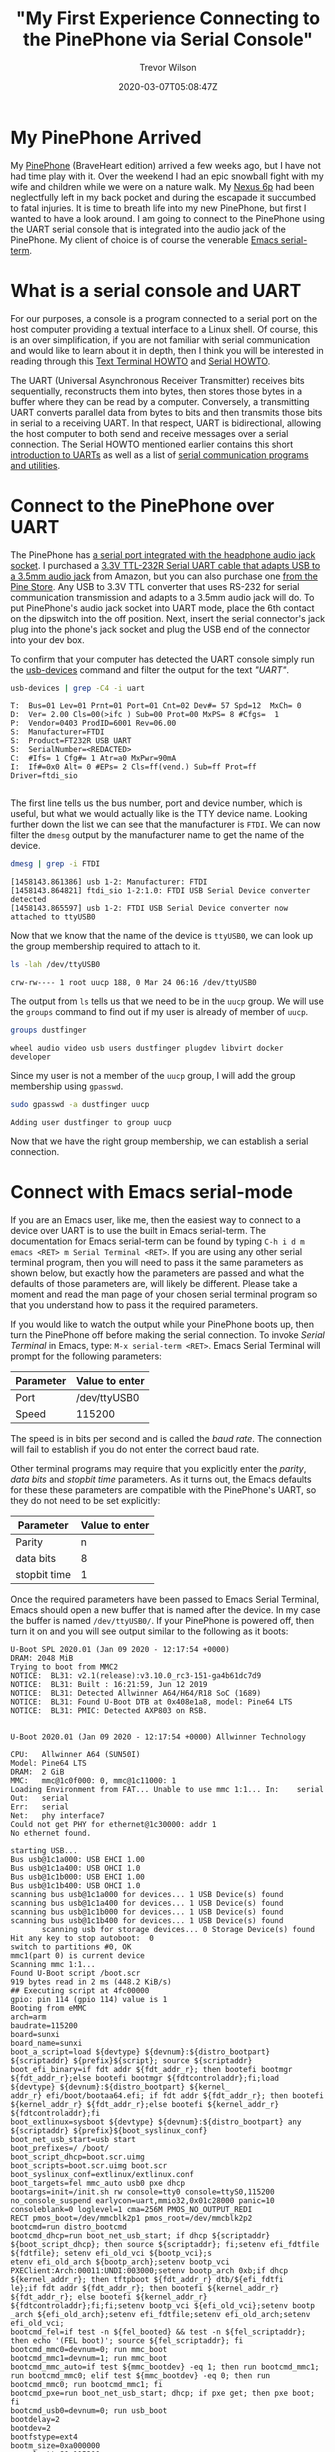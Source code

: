 #+author: Trevor Wilson
#+email: trevor.wilson@bloggerbust.ca
#+title: "My First Experience Connecting to the PinePhone via Serial Console"
#+date: 2020-03-07T05:08:47Z
#+HUGO_BASE_DIR: ../../
#+HUGO_SECTION: post
#+HUGO_DRAFT: false
#+HUGO_AUTO_SET_LASTMOD: true
#+startup: showeverything
#+options: d:(not "notes")

* My PinePhone Arrived
My [[https://wiki.pine64.org/index.php/PinePhone][PinePhone]] (BraveHeart edition) arrived a few weeks ago, but I have not had time play with it. Over the weekend I had an epic snowball fight with my wife and children while we were on a nature walk. My [[https://en.wikipedia.org/wiki/Nexus_6P][Nexus 6p]] had been neglectfully left in my back pocket and during the escapade it succumbed to fatal injuries. It is time to breath life into my new PinePhone, but first I wanted to have a look around. I am going to connect to the PinePhone using the UART serial console that is integrated into the audio jack of the PinePhone. My client of choice is of course the venerable [[https://www.gnu.org/software/emacs/manual/html_node/emacs/Serial-Terminal.html][Emacs serial-term]].

* What is a serial console and UART
For our purposes, a console is a program connected to a serial port on the host computer providing a textual interface to a Linux shell. Of course, this is an over simplification, if you are not familiar with serial communication and would like to learn about it in depth, then I think you will be interested in reading through this [[http://www.tldp.org/HOWTO/Text-Terminal-HOWTO.html][Text Terminal HOWTO]] and [[http://www.tldp.org/HOWTO/Serial-HOWTO.html][Serial HOWTO]]. 

The UART (Universal Asynchronous Receiver Transmitter) receives bits sequentially, reconstructs them into bytes, then stores those bytes in a buffer where they can be read by a computer. Conversely, a transmitting UART converts parallel data from bytes to bits and then transmits those bits in serial to a receiving UART. In that respect, UART is bidirectional, allowing the host computer to both send and receive messages over a serial connection. The Serial HOWTO mentioned earlier contains this short [[http://www.tldp.org/HOWTO/Serial-HOWTO-18.html][introduction to UARTs]] as well as a list of [[http://www.tldp.org/HOWTO/Serial-HOWTO-14.html][serial communication programs and utilities]].

* Connect to the PinePhone over UART
The PinePhone has [[https://wiki.pine64.org/index.php/PinePhone#Serial_console][a serial port integrated with the headphone audio jack socket]]. I purchased a [[https://www.amazon.ca/Cordable-Serial-Adapter-Converter-TTL-232R-3V3-AJ/dp/B07JD7YZP4/][3.3V TTL-232R Serial UART cable that adapts USB to a 3.5mm audio jack]] from Amazon, but you can also purchase one [[https://store.pine64.org/?product=pinebook-serial-console][from the Pine Store]]. Any USB to 3.3V TTL converter that uses RS-232 for serial communication transmission and adapts to a 3.5mm audio jack will do. To put PinePhone's audio jack socket into UART mode, place the 6th contact on the dipswitch into the off position. Next, insert the serial connector's jack plug into the phone's jack socket and plug the USB end of the connector into your dev box.

To confirm that your computer has detected the UART console simply run the [[https://linux.die.net/man/1/usb-devices][usb-devices]] command and filter the output for the text /"UART"/.
#+begin_src sh :results output scalar :shebang "#!/bin/bash" :wrap example
  usb-devices | grep -C4 -i uart
#+end_src

#+RESULTS:

#+begin_example
T:  Bus=01 Lev=01 Prnt=01 Port=01 Cnt=02 Dev#= 57 Spd=12  MxCh= 0
D:  Ver= 2.00 Cls=00(>ifc ) Sub=00 Prot=00 MxPS= 8 #Cfgs=  1
P:  Vendor=0403 ProdID=6001 Rev=06.00
S:  Manufacturer=FTDI
S:  Product=FT232R USB UART
S:  SerialNumber=<REDACTED>
C:  #Ifs= 1 Cfg#= 1 Atr=a0 MxPwr=90mA
I:  If#=0x0 Alt= 0 #EPs= 2 Cls=ff(vend.) Sub=ff Prot=ff Driver=ftdi_sio

#+end_example

The first line tells us the bus number, port and device number, which is useful, but what we would actually like is the TTY device name. Looking further down the list we can see that the manufacturer is =FTDI=. We can now filter the ~dmesg~ output by the manufacturer name to get the name of the device.

#+begin_src sh :results output scalar :shebang "#!/bin/bash" :wrap example
  dmesg | grep -i FTDI
#+end_src

#+RESULTS:

#+begin_example
[1458143.861386] usb 1-2: Manufacturer: FTDI
[1458143.864821] ftdi_sio 1-2:1.0: FTDI USB Serial Device converter detected
[1458143.865597] usb 1-2: FTDI USB Serial Device converter now attached to ttyUSB0
#+end_example

Now that we know that the name of the device is ~ttyUSB0~, we can look up the group membership required to attach to it.
#+begin_src sh :results output scalar :shebang "#!/bin/bash" :wrap example
ls -lah /dev/ttyUSB0
#+end_src

#+RESULTS:

#+begin_example
crw-rw---- 1 root uucp 188, 0 Mar 24 06:16 /dev/ttyUSB0
#+end_example

The output from ~ls~ tells us that we need to be in the ~uucp~ group. We will use the ~groups~ command to find out if my user is already of member of ~uucp~.
#+begin_src sh :results output scalar :shebang "#!/bin/bash" :wrap example
  groups dustfinger
#+end_src

#+RESULTS:

#+begin_example
  wheel audio video usb users dustfinger plugdev libvirt docker developer
#+end_example

Since my user is not a member of the ~uucp~ group, I will add the group membership using ~gpasswd~.
#+begin_src sh :results output scalar :shebang "#!/bin/bash" :wrap example
sudo gpasswd -a dustfinger uucp
#+end_src

#+RESULTS:

#+begin_example
Adding user dustfinger to group uucp
#+end_example

Now that we have the right group membership, we can establish a serial connection.

* Connect with Emacs serial-mode

If you are an Emacs user, like me, then the easiest way to connect to a device over UART is to use the built in Emacs serial-term. The documentation for Emacs serial-term can be found by typing ~C-h i d m emacs <RET> m Serial Terminal <RET>~. If you are using any other serial terminal program, then you will need to pass it the same parameters as shown below, but exactly how the parameters are passed and what the defaults of those parameters are, will likely be different. Please take a moment and read the man page of your chosen serial terminal program so that you understand how to pass it the required parameters.

If you would like to watch the output while your PinePhone boots up, then turn the PinePhone off before making the serial connection. To invoke /Serial Terminal/ in Emacs, type: ~M-x serial-term <RET>~. Emacs Serial Terminal will prompt for the following parameters:
| Parameter | Value to enter |
|-----------+----------------|
| Port      | /dev/ttyUSB0   |
| Speed     | 115200         |

The speed is in bits per second and is called the /baud rate/. The connection will fail to establish if you do not enter the correct baud rate.

Other terminal programs may require that you explicitly enter the /parity/, /data bits/ and /stopbit time/ parameters. As it turns out, the Emacs defaults for these these parameters are compatible with the PinePhone's UART, so they do not need to be set explicitly:
| Parameter    | Value to enter |
|--------------+----------------|
| Parity       | n              |
| data bits    | 8              |
| stopbit time | 1              |

Once the required parameters have been passed to Emacs Serial Terminal, Emacs should open a new buffer that is named after the device. In my case the buffer is named =/dev/ttyUSB0/=. If your PinePhone is powered off, then turn it on and you will see output similar to the following as it boots:

#+begin_example
U-Boot SPL 2020.01 (Jan 09 2020 - 12:17:54 +0000)
DRAM: 2048 MiB
Trying to boot from MMC2
NOTICE:  BL31: v2.1(release):v3.10.0_rc3-151-ga4b61dc7d9
NOTICE:  BL31: Built : 16:21:59, Jun 12 2019
NOTICE:  BL31: Detected Allwinner A64/H64/R18 SoC (1689)
NOTICE:  BL31: Found U-Boot DTB at 0x408e1a8, model: Pine64 LTS
NOTICE:  BL31: PMIC: Detected AXP803 on RSB.


U-Boot 2020.01 (Jan 09 2020 - 12:17:54 +0000) Allwinner Technology

CPU:   Allwinner A64 (SUN50I)
Model: Pine64 LTS
DRAM:  2 GiB
MMC:   mmc@1c0f000: 0, mmc@1c11000: 1
Loading Environment from FAT... Unable to use mmc 1:1... In:    serial
Out:   serial
Err:   serial
Net:   phy interface7
Could not get PHY for ethernet@1c30000: addr 1
No ethernet found.

starting USB...
Bus usb@1c1a000: USB EHCI 1.00
Bus usb@1c1a400: USB OHCI 1.0
Bus usb@1c1b000: USB EHCI 1.00
Bus usb@1c1b400: USB OHCI 1.0
scanning bus usb@1c1a000 for devices... 1 USB Device(s) found
scanning bus usb@1c1a400 for devices... 1 USB Device(s) found
scanning bus usb@1c1b000 for devices... 1 USB Device(s) found
scanning bus usb@1c1b400 for devices... 1 USB Device(s) found
       scanning usb for storage devices... 0 Storage Device(s) found
Hit any key to stop autoboot:  0 
switch to partitions #0, OK
mmc1(part 0) is current device
Scanning mmc 1:1...
Found U-Boot script /boot.scr
919 bytes read in 2 ms (448.2 KiB/s)
## Executing script at 4fc00000
gpio: pin 114 (gpio 114) value is 1
Booting from eMMC
arch=arm
baudrate=115200
board=sunxi
board_name=sunxi
boot_a_script=load ${devtype} ${devnum}:${distro_bootpart} ${scriptaddr} ${prefix}${script}; source ${scriptaddr}
boot_efi_binary=if fdt addr ${fdt_addr_r}; then bootefi bootmgr ${fdt_addr_r};else bootefi bootmgr ${fdtcontroladdr};fi;load ${devtype} ${devnum}:${distro_bootpart} ${kernel_
addr_r} efi/boot/bootaa64.efi; if fdt addr ${fdt_addr_r}; then bootefi ${kernel_addr_r} ${fdt_addr_r};else bootefi ${kernel_addr_r} ${fdtcontroladdr};fi                     
boot_extlinux=sysboot ${devtype} ${devnum}:${distro_bootpart} any ${scriptaddr} ${prefix}${boot_syslinux_conf}
boot_net_usb_start=usb start
boot_prefixes=/ /boot/
boot_script_dhcp=boot.scr.uimg
boot_scripts=boot.scr.uimg boot.scr
boot_syslinux_conf=extlinux/extlinux.conf
boot_targets=fel mmc_auto usb0 pxe dhcp 
bootargs=init=/init.sh rw console=tty0 console=ttyS0,115200 no_console_suspend earlycon=uart,mmio32,0x01c28000 panic=10 consoleblank=0 loglevel=1 cma=256M PMOS_NO_OUTPUT_REDI
RECT pmos_boot=/dev/mmcblk2p1 pmos_root=/dev/mmcblk2p2                                                                                                                       
bootcmd=run distro_bootcmd
bootcmd_dhcp=run boot_net_usb_start; if dhcp ${scriptaddr} ${boot_script_dhcp}; then source ${scriptaddr}; fi;setenv efi_fdtfile ${fdtfile}; setenv efi_old_vci ${bootp_vci};s
etenv efi_old_arch ${bootp_arch};setenv bootp_vci PXEClient:Arch:00011:UNDI:003000;setenv bootp_arch 0xb;if dhcp ${kernel_addr_r}; then tftpboot ${fdt_addr_r} dtb/${efi_fdtfi
le};if fdt addr ${fdt_addr_r}; then bootefi ${kernel_addr_r} ${fdt_addr_r}; else bootefi ${kernel_addr_r} ${fdtcontroladdr};fi;fi;setenv bootp_vci ${efi_old_vci};setenv bootp
_arch ${efi_old_arch};setenv efi_fdtfile;setenv efi_old_arch;setenv efi_old_vci;                                                                                             
bootcmd_fel=if test -n ${fel_booted} && test -n ${fel_scriptaddr}; then echo '(FEL boot)'; source ${fel_scriptaddr}; fi
bootcmd_mmc0=devnum=0; run mmc_boot
bootcmd_mmc1=devnum=1; run mmc_boot
bootcmd_mmc_auto=if test ${mmc_bootdev} -eq 1; then run bootcmd_mmc1; run bootcmd_mmc0; elif test ${mmc_bootdev} -eq 0; then run bootcmd_mmc0; run bootcmd_mmc1; fi
bootcmd_pxe=run boot_net_usb_start; dhcp; if pxe get; then pxe boot; fi
bootcmd_usb0=devnum=0; run usb_boot
bootdelay=2
bootdev=2
bootfstype=ext4
bootm_size=0xa000000
console=ttyS0,115200
cpu=armv8
devplist=1
dfu_alt_info_ram=kernel ram 0x40080000 0x1000000;fdt ram 0x4FA00000 0x100000;ramdisk ram 0x4FE00000 0x4000000
distro_bootcmd=for target in ${boot_targets}; do run bootcmd_${target}; done
efi_dtb_prefixes=/ /dtb/ /dtb/current/
ethaddr=02:ba:3a:fe:45:68
fdt_addr_r=0x4FA00000
fdtcontroladdr=b9f31258
fdtfile=allwinner/sun50i-a64-pine64-lts.dtb
fileaddr=4fc00000
filesize=397
kernel_addr_r=0x40080000
load_efi_dtb=load ${devtype} ${devnum}:${distro_bootpart} ${fdt_addr_r} ${prefix}${efi_fdtfile}
mmc_boot=if mmc dev ${devnum}; then devtype=mmc; run scan_dev_for_boot_part; fi
mmc_bootdev=1
partitions=name=loader1,start=8k,size=32k,uuid=${uuid_gpt_loader1};name=loader2,size=984k,uuid=${uuid_gpt_loader2};name=esp,size=128M,bootable,uuid=${uuid_gpt_esp};name=syste
m,size=-,uuid=${uuid_gpt_system};                                                                                                                                            
preboot=usb start
pxefile_addr_r=0x4FD00000
ramdisk_addr_r=0x4FE00000
scan_dev_for_boot=echo Scanning ${devtype} ${devnum}:${distro_bootpart}...; for prefix in ${boot_prefixes}; do run scan_dev_for_extlinux; run scan_dev_for_scripts; done;run s
can_dev_for_efi;                                                                                                                                                             
scan_dev_for_boot_part=part list ${devtype} ${devnum} -bootable devplist; env exists devplist || setenv devplist 1; for distro_bootpart in ${devplist}; do if fstype ${devtype
} ${devnum}:${distro_bootpart} bootfstype; then run scan_dev_for_boot; fi; done; setenv devplist                                                                             
scan_dev_for_efi=setenv efi_fdtfile ${fdtfile}; for prefix in ${efi_dtb_prefixes}; do if test -e ${devtype} ${devnum}:${distro_bootpart} ${prefix}${efi_fdtfile}; then run loa
d_efi_dtb; fi;done;if test -e ${devtype} ${devnum}:${distro_bootpart} efi/boot/bootaa64.efi; then echo Found EFI removable media binary efi/boot/bootaa64.efi; run boot_efi_bi
nary; echo EFI LOAD FAILED: continuing...; fi; setenv efi_fdtfile                                                                                                            
scan_dev_for_extlinux=if test -e ${devtype} ${devnum}:${distro_bootpart} ${prefix}${boot_syslinux_conf}; then echo Found ${prefix}${boot_syslinux_conf}; run boot_extlinux; ec
ho SCRIPT FAILED: continuing...; fi                                                                                                                                          
scan_dev_for_scripts=for script in ${boot_scripts}; do if test -e ${devtype} ${devnum}:${distro_bootpart} ${prefix}${script}; then echo Found U-Boot script ${prefix}${script}
; run boot_a_script; echo SCRIPT FAILED: continuing...; fi; done                                                                                                             
scriptaddr=0x4FC00000
serial#=<REDACTED>
soc=sunxi
stderr=serial,vidconsole
stdin=serial,usbkbd
stdout=serial,vidconsole
usb_boot=usb start; if usb dev ${devnum}; then devtype=usb; run scan_dev_for_boot_part; fi
uuid_gpt_esp=c12a7328-f81f-11d2-ba4b-00a0c93ec93b
uuid_gpt_system=b921b045-1df0-41c3-af44-4c6f280d3fae

Environment size: 4745/131068 bytes
Loading DTB
29575 bytes read in 3 ms (9.4 MiB/s)
Loading Initramfs
4580494 bytes read in 202 ms (21.6 MiB/s)
Loading Kernel
15091720 bytes read in 658 ms (21.9 MiB/s)
gpio: pin 115 (gpio 115) value is 1
Resizing FDT
Booting kernel
gpio: pin 116 (gpio 116) value is 1
## Loading init Ramdisk from Legacy Image at 4fe00000 ...
   Image Name:   uInitrd
   Image Type:   AArch64 Linux RAMDisk Image (uncompressed)
   Data Size:    4580430 Bytes = 4.4 MiB
   Load Address: 00000000
   Entry Point:  00000000
   Verifying Checksum ... OK
## Flattened Device Tree blob at 4fa00000
   Booting using the fdt blob at 0x4fa00000
EHCI failed to shut down host controller.
   Loading Ramdisk to 49ba1000, end 49fff44e ... OK
   Loading Device Tree to 0000000049b96000, end 0000000049ba0fff ... OK

Starting kernel ...

[    0.000000] Booting Linux on physical CPU 0x0000000000 [0x410fd034]
[    0.000000] Linux version 5.4.0 (pmos@build) (gcc version 9.2.0 (Alpine 9.2.0)) #2-postmarketos-allwinner SMP Sat Dec 7 14:14:33 UTC 2019
[    0.000000] Machine model: PinePhone
[    0.000000] earlycon: uart0 at MMIO32 0x0000000001c28000 (options '')
[    0.000000] printk: bootconsole [uart0] enabled
### postmarketOS initramfs ###
Configuring kernel firmware image search path
modprobe: module sun6i_mipi_dsi not found in modules.dep
modprobe: module sun4i_drm not found in modules.dep
modprobe: module pwm_sun4i not found in modules.dep
modprobe: module sun8i_mixer not found in modules.dep
modprobe: module ext4 not found in modules.dep
modprobe: module usb_f_rndis not found in modules.dep
NOTE: Waiting 10 seconds for the framebuffer /dev/fb0.
If your device does not have a framebuffer, disable this with:
no_framebuffer=true in <https://postmarketos.org/deviceinfo>
Setting framebuffer mode to: U:720x1440p-0
Setup usb network
  /sys/class/android_usb does not exist, skipping android_usb
  Setting up an USB gadget through configfs
Starting udhcpd
  Using interface usb0
  Start the dhcpcd daemon (forks into background)
Mount boot partition (/dev/mmcblk2p1)
Extract /boot/initramfs-postmarketos-allwinner-extra
31639 blocks
Check/repair root filesystem (/dev/mmcblk2p2)
e2fsck 1.45.5 (07-Jan-2020)
pmOS_root: recovering journal
Setting free blocks count to 37000 (was 36998)
pmOS_root: clean, 23951/100080 files, 227704/264704 blocks
Resize root filesystem (/dev/mmcblk2p2)
resize2fs 1.45.5 (07-Jan-2020)
The filesystem is already 264704 (4k) blocks long.  Nothing to do!

Mount root partition (/dev/mmcblk2p2)
umount: can't unmount /dev: Invalid argument

   OpenRC 0.42.1.034fce6328 is starting up Linux 5.4.0 (aarch64)

/lib/rc/sh/init.sh: line 15: can't create /dev/null: Read-only file system
 * md5sum is missing, which suggests /usr is not mounted
 * If you have separate /usr, it must be mounted by initramfs
 * If not, you should check coreutils is installed correctly
 * Mounting /proc ... [ ok ]
 * Mounting /run ... * /run/openrc: creating directory
 * /run/lock: creating directory
 * /run/lock: correcting owner
/lib/rc/sh/init.sh: line 101: can't create /dev/null: Read-only file system
/lib/rc/sh/gendepends.sh: line 28: can't create /dev/null: Read-only file system
 * Caching service dependencies ... [ ok ]
 * Clock skew detected with `(null)'
 * Adjusting mtime of `/run/openrc/deptree' to Fri Jan 10 19:03:07 2020

 * WARNING: clock skew detected!
 * Mounting devtmpfs on /dev ... [ ok ]
 * Mounting /dev/mqueue ... [ ok ]
 * Mounting /dev/pts ... [ ok ]
 * Mounting /dev/shm ... [ ok ]
 * Mount subpartitions of /dev/mmcblk2
device-mapper: reload ioctl on mmcblk2p1  failed: Resource busy
create/reload failed on mmcblk2p1
device-mapper: reload ioctl on mmcblk2p2  failed: Resource busy
create/reload failed on mmcblk2p2
 * Mounting /sys ... [ ok ]
 * Mounting security filesystem ... [ ok ]
 * Mounting debug filesystem ... [ ok ]
 * Mounting config filesystem ... [ ok ]
 * Mounting persistent storage (pstore) filesystem ... [ ok ]
 * Starting udev ... [ ok ]
 * Generating a rule to create a /dev/root symlink ... [ ok ]
 * Populating /dev with existing devices through uevents ... [ ok ]
 * WARNING: clock skew detected!
 * Loading modules ... [ ok ]
 * Setting system clock using the hardware clock [UTC] ... [ ok ]
 * Setting the local clock based on last shutdown time ... [ ok ]
 * Checking local filesystems  ...pmOS_root: clean, 23951/100080 files, 227704/264704 blocks
pmOS_boot was not cleanly unmounted, check forced.
pmOS_boot: 18/16704 files (22.2% non-contiguous), 48645/66560 blocks            
 * Filesystems repaired
 [ !! ]
 * Remounting root filesystem read/write ... [ ok ]
 * Remounting filesystems ... [ ok ]
 * Mounting local filesystems ... [ ok ]
 * Configuring kernel parameters ...sysctl: error: 'net.ipv4.tcp_syncookies' is an unknown key
 [ ok ]
 * Creating user login records ... [ ok ]
 * Wiping /tmp directory ... [ ok ]
 * Setting hostname ... [ ok ]
 * Starting busybox syslog ... [ ok ]
 * WARNING: clock skew detected!
 * Starting System Message Bus ... [ ok ]
 * Starting RNG Daemon ... [ ok ]
 * Starting WPA Supplicant ... [ ok ]
 * Starting networkmanager ... [ ok ]
 * Starting chronyd ... [ ok ]
 * Enabling EG25 WWAN module ... * /run/lightdm: creating directory
 * /run/lightdm: correcting owner
 * Starting Display Manager ... [ ok ]
 * Starting oFono ... [ ok ]
 * Starting sshd ... [ ok ]
 * Activating swap file ...Configured swap file size is 0, skipping creation.
 [ ok ]
 * Starting local ... [ ok ]

Welcome to postmarketOS
Kernel 5.4.0 on an aarch64 (/dev/ttyS0)
pine64-pinephone login: demo
#+end_example

If your PinePhone was already turned on when you established the serial connection you might be presented with a blank screen. In that case, if you hit the =<RET>= key, that should cause the welcome message and login prompt to be rendered to the screen.

* Have a look around
To sign in to the postMarketOS [[https://gitlab.com/MartijnBraam/hwtest/-/tree/master/hwtest][hwtest (factory test)]] use the following default credentials
| user | password |
|------+----------|
| demo | demo     |

#+begin_example
Welcome to postmarketOS
Kernel 5.4.0 on an aarch64 (/dev/ttyS0)
pine64-pinephone login: demo
Password: 
Welcome to postmarketOS!

This distribution is based on Alpine Linux.
Read both our wikis to find a large amount of how-to guides and
general information about administrating and development.
See <https://wiki.postmarketos.org> and <https://wiki.alpinelinux.org>.

You may change this message by editing /etc/motd.

pine64-pinephone:~$ 
#+end_example

First, let's look at what is in the demo user's home directory.
#+begin_src sh
pine64-pinephone:~$ ls -lah
#+end_src

#+RESULTS:

#+begin_example

total 48K    
drwxr-xr-x    4 demo     root        4.0K Aug 23 10:49 .
drwxr-xr-x    3 root     root        4.0K Jan 10  2020 ..
-rw-------    1 demo     demo        1.7K Aug 23 11:14 .ash_history
drwxr-xr-x    3 demo     demo        4.0K Aug 23 10:49 .cache
drwx------    2 demo     demo        4.0K Jan 10  2020 .ssh
-rwxr-xr-x    1 demo     root          90 Mar  7 22:57 .xsession
-rw-------    1 demo     demo        8.8K Aug 23 10:49 .xsession-errors
-rw-------    1 demo     demo       10.6K Aug 23  2019 .xsession-errors.old
pine64-pinephone:~$ 
#+end_example

Notice that there is a =.ssh/= directory that must have been created during setup at the factory.

#+begin_src sh
pine64-pinephone:~$ ls -lah .ssh
#+end_src

#+RESULTS:

#+begin_example
pine64-pinephone:~$ ls -lah .ssh
total 12K    
drwx------    2 demo     demo        4.0K Jan 10  2020 .
drwxr-xr-x    4 demo     root        4.0K Aug 23 10:49 ..
-rw-r--r--    1 demo     demo         397 Jan 10  2020 authorized_keys
pine64-pinephone:~$ 
#+end_example

We can see that the directory contains a file named /authorized_keys/ which we will revisit momentarily. I wonder what services are currently running:

#+begin_src sh
  pine64-pinephone:~$ rc-status
#+end_src

#+RESULTS:

#+begin_example
Runlevel: default
 dbus
 [  started 00:45:35 (0) ]
 lightdm
 [  started 00:45:32 (0) ]
 haveged
 [  started 00:45:35 (0) ]
 wpa_supplicant
 [  started 00:45:35 (0) ]
 networkmanager
 [  started 00:45:35 (0) ]
 chronyd
 [  started  ]
 eg25
 [  started  ]
 ofono
 [  started  ]
 sshd
 [  started  ]
 swapfile
 [  started  ]
 udev-postmount
 [  started  ]
 local
 [  started  ]
Dynamic Runlevel: hotplugged
Dynamic Runlevel: needed/wanted
 sysfs
 [  started  ]
 fsck
 [  started  ]
 root
 [  started  ]
 localmount
 [  started  ]
Dynamic Runlevel: manual
pine64-pinephone:~$ 
#+end_example

Even in light of the fact that we are only running the factory test suite, I cannot tell you how much I appreciate to see so few services running on a mobile phone. There is nothing unusual about the services that I see running. [[https://en.wikipedia.org/wiki/OFono][/OFono/]] is a linux daemon for mobile telephony application support. [[https://linux.die.net/man/8/haveged][/Haveged/]] is for entropy gathering and random number generation. The eg25 daemon is for the [[https://wiki.pine64.org/index.php/PinePhone#EG25_-_Modem][PinePhone EG25 modem]].

I can see that wpa_supplicant service is running along with the NetworkManager service, those will be for testing WiFi. The SSH daemon is also running, but I don't imagine that is necessary for the factory tests, so I will [[*Remove SSH key][remove the SSH key]] and [[*Shutdown sshd][shut down sshd]]. After that, the next time I boot my phone into the /factory test/ program I will rest at ease knowing that the SSH daemon is not running, and the default user account home directory does not contain a publicly known SSH key.

Since wpa_supplicant is running we should see if there are any configured WiFi access points. I checked =/etc/wpa_supplicant.conf= and found that it was empty. I will also check to see if there were any connections known to the NetworkManager by using the ~nmcli~.
#+begin_src sh
  pine64-pinephone:~$ nmcli connection show
#+end_src

That produced no results, which is expected. We can also get a list of devices from ~nmcli~ by using the ~device~ sub-command.

#+begin_src sh
  nmcli device show
#+end_src

#+RESULTS:

#+begin_example
GENERAL.DEVICE:                         wlan0
GENERAL.TYPE:                           wifi
GENERAL.DEVICE:                         wlan0
GENERAL.TYPE:                           wifi
GENERAL.HWADDR:                         02:BA:3A:FE:45:68
GENERAL.MTU:                            1500
GENERAL.STATE:                          30 (disconnected)
GENERAL.CONNECTION:                     --
GENERAL.CON-PATH:                       --

GENERAL.DEVICE:                         p2p-dev-wlan0
GENERAL.TYPE:                           wifi-p2p
GENERAL.HWADDR:                         (unknown)
GENERAL.MTU:                            0
GENERAL.STATE:                          30 (disconnected)
GENERAL.CONNECTION:                     --
GENERAL.CON-PATH:                       --

GENERAL.DEVICE:                         quectelqmi_0
GENERAL.TYPE:                           gsm
GENERAL.HWADDR:                         (unknown)
GENERAL.MTU:                            0
GENERAL.STATE:                          20 (unavailable)
GENERAL.CONNECTION:                     --
GENERAL.CON-PATH:                       --

GENERAL.DEVICE:                         usb0
GENERAL.TYPE:                           ethernet
GENERAL.HWADDR:                         BA:00:FB:E9:5C:9C
GENERAL.MTU:                            1500
GENERAL.STATE:                          10 (unmanaged)
GENERAL.CONNECTION:                     --
GENERAL.CON-PATH:                       --
WIRED-PROPERTIES.CARRIER:               off
IP4.ADDRESS[1]:                         172.16.42.1/16
IP4.GATEWAY:                            --
IP4.ROUTE[1]:                           dst = 172.16.0.0/16, nh = 0.0.0.0, mt = 0
IP6.GATEWAY:                            --

GENERAL.DEVICE:                         lo
GENERAL.TYPE:                           loopback
GENERAL.HWADDR:                         00:00:00:00:00:00
GENERAL.MTU:                            65536
GENERAL.STATE:                          10 (unmanaged)
GENERAL.CONNECTION:                     --
GENERAL.CON-PATH:                       --
IP4.ADDRESS[1]:                         127.0.0.1/8
IP4.GATEWAY:                            --
IP6.ADDRESS[1]:                         ::1/128
IP6.GATEWAY:                            --

#+end_example

In my opinion, it is good practice to take a peek in the boot partition of a new device before booting it up.

#+begin_src sh
  pine64-pinephone:~$ ls -lah /boot
#+end_src

#+RESULTS: 

#+begin_example
total 44M    
drwxr-xr-x    3 root     root        1.0K Jan 10  2020 .
drwxr-xr-x   21 root     root        4.0K Jan 10  2020 ..
-rw-r--r--    1 root     root         919 Jan  3  2020 boot.scr
-rw-r--r--    1 root     root        4.4M Jan 10  2020 initramfs-postmarketos-allwinner
-rw-r--r--    1 root     root        6.4M Jan 10  2020 initramfs-postmarketos-allwinner-extra
drwx------    2 root     root       12.0K Jan 10  2020 lost+found
-rw-r--r--    1 root     root       28.9K Jan 10  2020 sun50i-a64-pinephone.dtb
-rw-r--r--    1 root     root       14.4M Jan 10  2020 uImage-postmarketos-allwinner
-rw-r--r--    1 root     root        4.4M Jan 10  2020 uInitrd-postmarketos-allwinner
-rw-r--r--    1 root     root       14.4M Dec  7  2019 vmlinuz-postmarketos-allwinner
pine64-pinephone:~$ 
#+end_example

I am not very knowledgeable about /u-boot/ yet, but I took a look at the u-boot ~boot.scr~ and it seems straight forward.

The last thing I wanted to see was a list of all user accounts.
#+begin_src sh
  pine64-pinephone:~$ cut -d: -f1 /etc/passwd
#+end_src

#+RESULTS: 

#+begin_example
root
bin
daemon
adm
lp
sync
shutdown
halt
mail
news
uucp
operator
man
postmaster
cron
ftp
sshd
at
squid
xfs
games
cyrus
vpopmail
ntp
smmsp
guest
nobody
demo
chrony
messagebus
polkitd
pulse
lightdm
#+end_example

I wonder if the /guest/ user is needed for automatically loading into /factory test/? I might look into that another day. If you are going to leave the factory test program loaded for any length of time, then you should [[*Change demo user password][change the password for the demo user]]. Finally, if you install a newer release of /factory test/, then you will need to re-apply each of the changes that you have made.

* Ending the Serial Terminal session
When you have finished your fun poking around in the factory install of postmarketOS, power-off your device, kill the =/dev/ttyUSB0/= buffer and unplug the serial console cable.

#+begin_src 
pine64-pinephone:~$ sudo poweroff
#+end_src

#+begin_example
pine64-pinephone:~$  * WARNING: clock skew detected!
 * Stopping local ... [ ok ]
 * Deactivating swap file ... [ ok ]
 * Stopping oFono ... [ ok ]
 * Stopping Display Manager ... [ ok ]
 * Disabling EG25 WWAN module ... * Stopping chronyd ... [ ok ]
 * Stopping networkmanager ... [ ok ]
 * Stopping RNG Daemon ... [ ok ]
 * Stopping System Message Bus ... [ ok ]
 * Stopping busybox syslog ... [ ok ]
 * Unmounting loop devices
 * Unmounting filesystems
 *   Unmounting /run/user/10000 ... [ ok ]
 *   Unmounting /boot ... [ ok ]
 * Saving the shutdown time ... [ ok ]
 * Setting hardware clock using the system clock [UTC] ... [ ok ]
 * Stopping udev ... [ ok ]
 * Terminating remaining processes ... [ ok ]
 * Killing remaining processes ... [ ok ]
 * Clock skew detected!
 * Saving dependency cache ... [ ok ]
 [ ok ]
 * Remounting remaining filesystems read-only ... *   Remounting / read only ... [ ok ]
 [ ok ]
The system is going down NOW!
Sent SIGTERM to all processes
Sent SIGKILL to all processes
Requesting system poweroff
[ 1036.519665] reboot: Power down
#+end_example

* Conclusion

I am excited about trying the [[https://wiki.pine64.org/index.php/PinePhone#Operating_Systems][PinePhone compatible operating systems]]. It will be interesting, since I am going to need to find an operating system that is sufficient for every day use since my Nexus 6p is finally dead. I guess am one step closer now in de-googling my life.

You are done. The rest of the content below is linked from above.

* Remove SSH key
I am not comfortable with someone else's SSH key left on my device, even if it is a factory test program that I will likely be removing soon. What if the device connected to a nearby insecure WiFi while running the factory tests? It might be possible for a nefarious person or program to use the known SSH key to gain control of my phone. To be safe, I am going to remove the directory and the SSH key contained within. If I really want to connect to my phone via SSH while the /factory test/ program is running, I can create myself a new private key and start ~sshd~.
#+begin_src 
pine64-pinephone:~$ rm -rf .ssh
#+end_src

* Shutdown sshd
As long as I have the factory test installed, I do not want the SSH daemon running as it poses an unnecessary risk. If, at some point in the future, I want to run ~sshd~ on my phone, I can do so with my own user and authorized SSH key.

#+begin_src sh
pine64-pinephone:~$ sudo rc-service sshd stop
#+end_src

#+RESULTS:

#+begin_example
  * Stopping sshd ...
   [ ok ]
  pine64-pinephone:~$ 
#+end_example

#+begin_src sh
  pine64-pinephone:~$ sudo rc-update delete sshd
#+end_src

#+RESULTS:

#+begin_example
  * service sshd removed from runlevel default
#+end_example

* Change demo user password
#+begin_src sh
pine64-pinephone:~$ passwd demo
#+end_src

#+RESULTS: 

#+begin_example
Changing password for demo.
Current password: 
New password: 
Retype new password: 
passwd: password updated successfully
#+end_example
